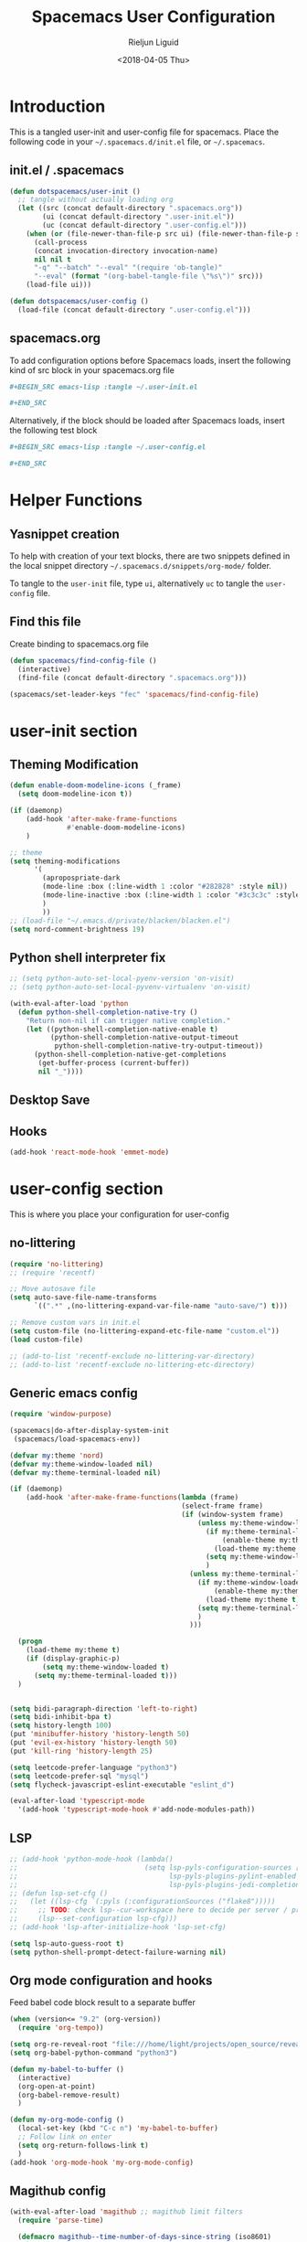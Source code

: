 #+TITLE: Spacemacs User Configuration
#+DATE: <2018-04-05 Thu>
#+AUTHOR: Rieljun Liguid
#+EMAIL: me@iamriel.com

* Introduction
  This is a tangled user-init and user-config file for spacemacs. Place the
  following code in your =~/.spacemacs.d/init.el= file, or =~/.spacemacs=.

** init.el / .spacemacs

  #+BEGIN_SRC emacs-lisp :tangle no
    (defun dotspacemacs/user-init ()
      ;; tangle without actually loading org
      (let ((src (concat default-directory ".spacemacs.org"))
            (ui (concat default-directory ".user-init.el"))
            (uc (concat default-directory ".user-config.el")))
        (when (or (file-newer-than-file-p src ui) (file-newer-than-file-p src uc))
          (call-process
          (concat invocation-directory invocation-name)
          nil nil t
          "-q" "--batch" "--eval" "(require 'ob-tangle)"
          "--eval" (format "(org-babel-tangle-file \"%s\")" src)))
        (load-file ui)))

    (defun dotspacemacs/user-config ()
      (load-file (concat default-directory ".user-config.el")))
  #+END_SRC

** spacemacs.org
  To add configuration options before Spacemacs loads, insert the following kind
  of src block in your spacemacs.org file

  #+BEGIN_SRC org :tangle no
    ,#+BEGIN_SRC emacs-lisp :tangle ~/.user-init.el

    ,#+END_SRC
  #+END_SRC

  Alternatively, if the block should be loaded after Spacemacs loads, insert the
  following test block

  #+BEGIN_SRC org :tangle no
    ,#+BEGIN_SRC emacs-lisp :tangle ~/.user-config.el

    ,#+END_SRC
  #+END_SRC

* Helper Functions

** Yasnippet creation

  To help with creation of your text blocks, there are two snippets defined in the
  local snippet directory =~/.spacemacs.d/snippets/org-mode/= folder.

  To tangle to the =user-init= file, type =ui=, alternatively =uc= to tangle the =user-config= file.

** Find this file
   Create binding to spacemacs.org file

  #+BEGIN_SRC emacs-lisp :tangle ~/.user-config.el
    (defun spacemacs/find-config-file ()
      (interactive)
      (find-file (concat default-directory ".spacemacs.org")))

    (spacemacs/set-leader-keys "fec" 'spacemacs/find-config-file)
  #+END_SRC

* user-init section
  
** Theming Modification
   #+BEGIN_SRC emacs-lisp :tangle ~/.user-init.el
     (defun enable-doom-modeline-icons (_frame)
       (setq doom-modeline-icon t))

     (if (daemonp)
         (add-hook 'after-make-frame-functions
                   #'enable-doom-modeline-icons)
         )

     ;; theme
     (setq theming-modifications
           '(
             (apropospriate-dark
             (mode-line :box (:line-width 1 :color "#282828" :style nil))
             (mode-line-inactive :box (:line-width 1 :color "#3c3c3c" :style nil))
             )
             ))
     ;; (load-file "~/.emacs.d/private/blacken/blacken.el")
     (setq nord-comment-brightness 19)
   #+END_SRC
   
** Python shell interpreter fix
   #+BEGIN_SRC emacs-lisp :tangle ~/.user-init.el
     ;; (setq python-auto-set-local-pyenv-version 'on-visit)
     ;; (setq python-auto-set-local-pyvenv-virtualenv 'on-visit)

     (with-eval-after-load 'python
       (defun python-shell-completion-native-try ()
         "Return non-nil if can trigger native completion."
         (let ((python-shell-completion-native-enable t)
               (python-shell-completion-native-output-timeout
                python-shell-completion-native-try-output-timeout))
           (python-shell-completion-native-get-completions
            (get-buffer-process (current-buffer))
            nil "_"))))
   #+END_SRC
   
** Desktop Save
** Hooks
   #+BEGIN_SRC emacs-lisp :tangle ~/.user-init.el
     (add-hook 'react-mode-hook 'emmet-mode)
   #+END_SRC
* user-config section
  This is where you place your configuration for user-config

** no-littering
   #+BEGIN_SRC emacs-lisp :tangle ~/.user-config.el
     (require 'no-littering)
     ;; (require 'recentf)

     ;; Move autosave file
     (setq auto-save-file-name-transforms
           `((".*" ,(no-littering-expand-var-file-name "auto-save/") t)))

     ;; Remove custom vars in init.el
     (setq custom-file (no-littering-expand-etc-file-name "custom.el"))
     (load custom-file)

     ;; (add-to-list 'recentf-exclude no-littering-var-directory)
     ;; (add-to-list 'recentf-exclude no-littering-etc-directory)
   #+END_SRC
** Generic emacs config
   #+BEGIN_SRC emacs-lisp :tangle ~/.user-config.el
     (require 'window-purpose)

     (spacemacs|do-after-display-system-init
      (spacemacs/load-spacemacs-env))

     (defvar my:theme 'nord)
     (defvar my:theme-window-loaded nil)
     (defvar my:theme-terminal-loaded nil)

     (if (daemonp)
         (add-hook 'after-make-frame-functions(lambda (frame)
                                               (select-frame frame)
                                               (if (window-system frame)
                                                   (unless my:theme-window-loaded
                                                     (if my:theme-terminal-loaded
                                                         (enable-theme my:theme)
                                                       (load-theme my:theme t))
                                                     (setq my:theme-window-loaded t)
                                                     )
                                                 (unless my:theme-terminal-loaded
                                                   (if my:theme-window-loaded
                                                       (enable-theme my:theme)
                                                     (load-theme my:theme t))
                                                   (setq my:theme-terminal-loaded t)
                                                   )
                                                 )))

       (progn
         (load-theme my:theme t)
         (if (display-graphic-p)
             (setq my:theme-window-loaded t)
           (setq my:theme-terminal-loaded t)))
       )


     (setq bidi-paragraph-direction 'left-to-right)
     (setq bidi-inhibit-bpa t)
     (setq history-length 100)
     (put 'minibuffer-history 'history-length 50)
     (put 'evil-ex-history 'history-length 50)
     (put 'kill-ring 'history-length 25)

     (setq leetcode-prefer-language "python3")
     (setq leetcode-prefer-sql "mysql")
     (setq flycheck-javascript-eslint-executable "eslint_d")

     (eval-after-load 'typescript-mode
       '(add-hook 'typescript-mode-hook #'add-node-modules-path))
   #+END_SRC
   
** LSP
   #+BEGIN_SRC emacs-lisp :tangle ~/.user-config.el
     ;; (add-hook 'python-mode-hook (lambda()
     ;;                               (setq lsp-pyls-configuration-sources ["flake8"]
     ;;                                     lsp-pyls-plugins-pylint-enabled nil
     ;;                                     lsp-pyls-plugins-jedi-completion-include-params nil)))
     ;; (defun lsp-set-cfg ()
     ;;   (let ((lsp-cfg `(:pyls (:configurationSources ("flake8")))))
     ;;     ;; TODO: check lsp--cur-workspace here to decide per server / project
     ;;     (lsp--set-configuration lsp-cfg)))
     ;; (add-hook 'lsp-after-initialize-hook 'lsp-set-cfg)

     (setq lsp-auto-guess-root t)
     (setq python-shell-prompt-detect-failure-warning nil)
   #+END_SRC
  
** Org mode configuration and hooks
   Feed babel code block result to a separate buffer
   
   #+BEGIN_SRC emacs-lisp :tangle ~/.user-config.el
     (when (version<= "9.2" (org-version))
       (require 'org-tempo))

     (setq org-re-reveal-root "file:///home/light/projects/open_source/reveal.js")
     (setq org-babel-python-command "python3")

     (defun my-babel-to-buffer ()
       (interactive)
       (org-open-at-point)
       (org-babel-remove-result)
       )

     (defun my-org-mode-config ()
       (local-set-key (kbd "C-c n") 'my-babel-to-buffer)
       ;; Follow link on enter
       (setq org-return-follows-link t)
       )
     (add-hook 'org-mode-hook 'my-org-mode-config)
   #+END_SRC
  
** Magithub config  
   #+BEGIN_SRC emacs-lisp :tangle ~/.user-config.el
     (with-eval-after-load 'magithub ;; magithub limit filters
       (require 'parse-time)

       (defmacro magithub--time-number-of-days-since-string (iso8601)
         `(time-to-number-of-days
           (time-since
            (parse-iso8601-time-string
       (concat ,iso8601 "+00:00")))))

       (defun issue-filter-to-days (days type)
         `(lambda (issue)
            (let ((created_at (magithub--time-number-of-days-since-string
             (alist-get 'created_at issue)))
            (updated_at (magithub--time-number-of-days-since-string
             (alist-get 'updated_at issue))))
        (or (< created_at ,days) (< updated_at ,days)))))

       (defun magithub-filter-maybe (&optional limit)
         "Add filters to magithub only if number of issues is greter than LIMIT."
         (let ((max-issues (length (ignore-errors (magithub-issues))))
         (max-pull-requests (length (ignore-errors (magithub-pull-requests))))
         (limit (or limit 10)))
           (when (> max-issues limit)
       (add-to-list (make-local-variable 'magithub-issue-issue-filter-functions)
              (issue-filter-to-days limit "issues")))
           (when (> max-pull-requests limit)
       (add-to-list (make-local-variable 'magithub-issue-pull-request-filter-functions)
              (issue-filter-to-days limit "pull-requests")))))

       (add-to-list 'magit-status-mode-hook #'magithub-filter-maybe))
   #+END_SRC
** Org agenda configuration
*** Agenda files and templates
    #+BEGIN_SRC emacs-lisp :tangle ~/.user-config.el
      (setq org-agenda-files '("~/Org Files/agenda/"))

      ;; Todo list with schedule and deadline
      ;; http://pragmaticemacs.com/emacs/org-mode-basics-vii-a-todo-list-with-schedules-and-deadlines/
      (setq org-capture-templates
            '(
              ("t" "todo" entry (file+headline
                                 "~/Org Files/agenda/gtd.org"
                                 "Tasks")
               "* TODO [#C] %?\nSCHEDULED: %(org-insert-time-stamp (org-read-date nil t \"+0d\"))\n")
              ("s" "Standup" entry (file+headline
                                 "~/Org Files/agenda/gtg.org"
                                 "Standup")

               "* TODO %(org-insert-time-stamp (org-read-date nil t \"+0d\")) Standup\n1. What I did until this standup:\n%a\n2. What I will do after standup:\n%a\n3. What I reviewed:\n%a\n4. What needs to be reviewed:\n%a ")
              ))

      (setq org-outline-path-complete-in-steps nil)
      (setq org-refile-targets '((org-agenda-files :maxlevel . 3)))
    #+END_SRC
   
*** Setting up TODO workflow
    #+BEGIN_SRC emacs-lisp :tangle ~/.user-config.el
      (setq org-todo-keywords
            '((sequence "TODO(t)" "IN PROGRESS(i)" "WAIT(w@/!)" "|" "DONE(d!)" "CANCELLED(c@/!)")
              (sequence "CRASH(c)" "BUG(b)" "REQUEST(r)" "TEST(e)" "|" "FIXED(f)")))
 
      (setq org-todo-keyword-faces
            '(("WAIT" . "white")
              ("CRASH" . "red")
              ("BUG" . "red")
              ("SUBTREE" . "grey")
              ("TEST" . "turquoise1")
              ))
    #+END_SRC

*** Add custom commands
    #+BEGIN_SRC emacs-lisp :tangle ~/.user-config.el
      (setq org-agenda-custom-commands
            '(
              ("p" . "Screening tasks (no effect, need to be fixed)")
              ("pa" "Urgent" tags "+PRIORITY=\"A\"")
              ("pb" "High" tags "+PRIORITY=\"B\"")
              ("pc" "Medium" tags "+PRIORITY=\"C\"")
              ("pd" "Normal" tags "+PRIORITY=\"D\"")
              ("pe" "Low" tags "+PRIORITY=\"E\"")
              ))
    #+END_SRC

*** Faces configuration
    #+BEGIN_SRC emacs-lisp :tangle ~/.user-config.el
      (setq org-priority-faces
            '((?A . (:foreground "red1" :weight 'bold))
              (?B . (:foreground "VioletRed1"))
              (?C . (:foreground "DeepSkyBlue3"))
              (?D . (:foreground "DeepSkyBlue4"))
              (?E . (:foreground "gray40"))))

      (custom-set-faces
       '(org-agenda-done ((t (:foreground "#86dc2f" :height 1.0)))))

      (custom-set-faces
       '(org-scheduled-today ((t (:foreground "DodgerBlue2" :height 1.0)))))
    #+END_SRC
   
*** Extra Options
    
    #+BEGIN_SRC emacs-lisp :tangle ~/.user-config.el
      (setq org-agenda-remove-tags t)
      ;; Tag completion through out all agenda files
      (setq org-complete-tags-always-offer-all-agenda-tags t)

      ;;open agenda in current window
      (setq org-agenda-window-setup (quote current-window))

      ;;warn me of any deadlines in next 7 days
      (setq org-deadline-warning-days 7)

      ;;show me tasks scheduled or due in next fortnight
      (setq org-agenda-span (quote fortnight))

      ;;don't show tasks as scheduled if they are already shown as a deadline
      (setq org-agenda-skip-scheduled-if-deadline-is-shown t)

      ;;don't give a warning colour to tasks with impending deadlines
      ;;if they are scheduled to be done
      (setq org-agenda-skip-deadline-prewarning-if-scheduled (quote pre-scheduled))

      ;;don't show tasks that are scheduled or have deadlines in the
      ;;normal todo list
      (setq org-agenda-todo-ignore-deadlines (quote all))
      (setq org-agenda-todo-ignore-scheduled (quote all))

      ;;sort tasks in order of when they are due and then by priority
      (setq org-agenda-sorting-strategy
        (quote
        ((agenda deadline-up priority-down)
          (todo priority-down category-keep)
          (tags priority-down category-keep)
          (search category-keep))))

      (setq org-highest-priority ?A)
      (setq org-lowest-priority ?E)
      (setq org-default-priority ?C)

      (setq org-agenda-prefix-format '((agenda  . "%-10:T% s%?-2t") ; (agenda . " %s %-12t ")
                                       (timeline . "%-9:T%?-2t% s")
                                       (todo . "%i%-8:T")
                                       (tags . "%i%-8:T")
                                       (search . "%i%-8:T")))
    #+END_SRC

** atomic-chrome
    #+BEGIN_SRC emacs-lisp :tangle ~/.user-config.el
      (setq atomic-chrome-buffer-open-style 'frame)
   #+END_SRC

** Web mode configuration and hooks
   
   Enable web-mode for the following files and add default offset

   #+BEGIN_SRC emacs-lisp :tangle ~/.user-config.el
     (setq web-mode-enable-auto-pairing nil)

     (add-to-list 'auto-mode-alist '("\\.blade\\." . web-mode))
     ;; (add-to-list 'auto-mode-alist '("\\.vue\\'" . web-mode))

     (setq web-mode-engines-alist
           '(("blade"  . "\\.blade\\."))
     )

     (setq
     css-indent-offset 2
     web-mode-script-padding 0
     web-mode-style-padding 0
     web-mode-markup-indent-offset 2
     web-mode-css-indent-offset 2
     web-mode-code-indent-offset 2
     web-mode-attr-indent-offset 2)
   #+END_SRC
   
   Fix web-mode expand region
   
   #+BEGIN_SRC emacs-lisp :tangle ~/.user-config.el
     (defun er/fix-web-mode-expansions ()
       (make-variable-buffer-local 'er/try-expand-list)
       (setq er/try-expand-list (append
                                 er/try-expand-list
                                 '(web-mode-mark-and-expand)
                                 )))
     (add-hook 'web-mode-hook 'er/fix-web-mode-expansions)
   #+END_SRC
   
   Django-specific settings for web-mode
   
   #+BEGIN_SRC emacs-lisp :tangle ~/.user-config.el
     (defun web/django ()
       (if (projectile-project-p)
           (when (file-exists-p (concat (projectile-project-root) "manage.py"))
             (web-mode-set-engine "django")
             (setq web-mode-code-indent-offset 2
                   web-mode-markup-indent-offset 2)
             )
         )
       )
     (add-hook 'web-mode-hook 'web/django)
   #+END_SRC

** Generic Hooks
   
   Make underscore part of the word
   #+BEGIN_SRC emacs-lisp :tangle ~/.user-config.el
     (add-hook 'python-mode-hook
               (lambda () (modify-syntax-entry ?_ "w")))
     (add-hook 'jinja2-mode-hook
               (lambda () (modify-syntax-entry ?_ "w")))
     (add-hook 'yaml-mode-hook
               (lambda () (modify-syntax-entry ?_ "w")))
     (add-hook 'web-mode-hook
               (lambda () (modify-syntax-entry ?_ "w")))
     (add-hook 'rjsx-mode-hook
               (lambda () (modify-syntax-entry ?_ "w")))
     (add-hook 'web-mode-hook
               (lambda () (modify-syntax-entry ?_ "w")))
     (add-hook 'js2-mode-hook
               (lambda () (modify-syntax-entry ?_ "w")))

   #+END_SRC
   
   Make default offset for js2-mode and disable errors and warnings
   #+BEGIN_SRC emacs-lisp :tangle ~/.user-config.el
     (add-hook 'js2-mode-hook (lambda ()
                                (setq js2-basic-offset 2)
                                (setq js2-indent-level 2)
                                (setq js2-mode-show-parse-errors nil)
                                (setq js2-mode-show-strict-warnings nil)
                                ))

     (add-hook 'editorconfig-custom-hooks
               (lambda (hash)
                 (setq web-mode-script-padding 0)
                 (setq web-mode-style-padding 0)
                 ))

     (add-hook 'json-mode-hook
               (lambda ()
                 (make-local-variable 'js-indent-level)
                 (setq js-indent-level 2)))
   #+END_SRC

*** Rjsx mode
    
    Enable flycheck and emmet-mode in rjsx-mode
    #+BEGIN_SRC emacs-lisp :tangle ~/.user-config.el
      (add-hook 'rjsx-mode-hook
                (lambda ()
                  (flycheck-mode 1)
                  (emmet-mode 1)
                  ))
    #+END_SRC

*** Python mode hook
    #+begin_src emacs-lisp :tangle ~/.user-config.el
      (add-hook 'python-mode-hook (lambda ()
                                    (setq flycheck-checker 'python-flake8)))
    #+end_src

** Variable settings and overrides
   #+BEGIN_SRC emacs-lisp :tangle ~/.user-config.el
     (setq epg-gpg-program "/usr/bin/gpg")
     ;; (setq epa-file-cache-passphrase-for-symmetric-encryption t)

     ;; Set default column view headings: Task Total-Time Time-Stamp
     (setq org-columns-default-format "%50ITEM(Task) %10CLOCKSUM %16TIMESTAMP_IA")

     ;; always follow the symlink (and edit the "actual" file directly)
     (setq vc-follow-symlinks t)

     (setq projectile-enable-caching t)

     (setq go-format-before-save t)
     ;; (cancel-timer recentf-auto-save-timer)

     (setq neo-theme 'icons)

     (add-to-list 'auto-mode-alist '("\\.gql\\." . graphql-mode))
   #+END_SRC
   
** Key bindings
   
   Evil key overrides
   #+BEGIN_SRC emacs-lisp :tangle ~/.user-config.el
     ;; Remap expanding of snippet
     (evil-define-key 'insert global-map (kbd "C-y") 'yas-expand)

     (spacemacs/set-leader-keys "mt" 'text-mode)
     (spacemacs/set-leader-keys "mw" 'web-mode)
     (spacemacs/set-leader-keys "fp" 'prettier-js)

     (spacemacs/set-leader-keys-for-major-mode 'python-mode "bb" 'blacken-buffer)
     (spacemacs/set-leader-keys-for-major-mode 'python-mode "ji" 'helm-imenu)

     (evil-leader/set-key
       "q q" 'spacemacs/frame-killer)
   #+END_SRC
** Restclient
   #+BEGIN_SRC emacs-lisp :tangle ~/.user-config.el
     (defvar my-restclient-token nil)
     (defun my-restclient-hook ()
       "Update token from a request."
       (save-excursion
         (save-match-data
           ;; update regexp to extract required data
           (when (re-search-forward "\"token\":\"\\(.*?\\)\"" nil t)
             (setq my-restclient-token (match-string 1))))))

     (add-hook 'restclient-response-received-hook #'my-restclient-hook)
   #+END_SRC
** Mu4e
   #+BEGIN_SRC emacs-lisp :tangle ~/.user-config.el
     ;;; Set up some common mu4e variables
     (setq mu4e-maildir "~/.mail"
           mu4e-get-mail-command "mbsync -a"
           mu4e-update-interval nil
           mu4e-compose-signature-auto-include nil
           mu4e-view-show-images t
           mu4e-view-show-addresses t
           mu4e-get-mail-command "offlineimap"
           ;; don't keep message buffers around
           message-kill-buffer-on-exit t
           mu4e-index-cleanup nil      ;; don't do a full cleanup check
           mu4e-index-lazy-check t    ;; don't consider up-to-date dirs
           )

     ;; don't save message to Sent Messages, GMail/IMAP will take care of this
     (setq mu4e-sent-messages-behavior 'delete)

     ;;; Mail directory shortcuts
     (setq mu4e-maildir-shortcuts
           '(("/iamriel/INBOX" . ?i)
             ("/kizen/INBOX" . ?k)
             ("/turing/INBOX" . ?t)
             ("/[Gmail].Drafts" . ?d)
             ("/[Gmail].Sent Mail" . ?s)
             ))


     (setq mu4e-contexts `(,(make-mu4e-context :name "iamriel"
                                               :enter-func (lambda ()
                                                             (mu4e-message "Switch to iamriel")):match-func
                                               (lambda (msg)
                                                 (when msg
                                                   (mu4e-message-contact-field-matches msg :to "me@iamriel.com")))
                                               :vars '((user-mail-address . "me@iamriel.com")
                                                       (user-full-name . "Rieljun Liguid")
                                                       (smtpmail-smtp-user . "me@iamriel.com")
                                                       (smtpmail-smtp-server . "smtp.gmail.com")
                                                       (smtpmail-stream-type . ssl)
                                                       (smtpmail-smtp-service . 465)))
                           ,(make-mu4e-context :name "kizen"
                                               :enter-func (lambda ()
                                                             (mu4e-message "Switch to Kizen")):match-func
                                               (lambda (msg)
                                                 (when msg
                                                   (mu4e-message-contact-field-matches msg :to "riel@kizen.com")))
                                               :vars '((user-mail-address . "riel@kizen.com")
                                                       (user-full-name . "Rieljun Liguid")
                                                       (smtpmail-smtp-user . "riel@kizen.com")
                                                       (smtpmail-smtp-server . "smtp.gmail.com")
                                                       (smtpmail-stream-type . ssl)
                                                       (smtpmail-smtp-service . 465)))
                           ,(make-mu4e-context :name "turing"
                                               :enter-func (lambda ()
                                                             (mu4e-message "Switch to Turing")):match-func
                                               (lambda (msg)
                                                 (when msg
                                                   (mu4e-message-contact-field-matches msg :to "rieljun.l@turing.com")))
                                               :vars '((user-mail-address . "rieljun.l@turing.com")
                                                       (user-full-name . "Rieljun Liguid")
                                                       (smtpmail-smtp-user . "rieljun.l@turing.com")
                                                       (smtpmail-smtp-server . "smtp.gmail.com")
                                                       (smtpmail-stream-type . ssl)
                                                       (smtpmail-smtp-service . 465)))
                           ))

     ;; This sets `mu4e-user-mail-address-list' to the concatenation of all
     ;; `user-mail-address' values for all contexts. If you have other mail
     ;; addresses as well, you'll need to add those manually.
     (setq mu4e-user-mail-address-list
           (delq nil
                 (mapcar (lambda (context)
                           (when (mu4e-context-vars context)
                             (cdr (assq 'user-mail-address (mu4e-context-vars context)))))
                         mu4e-contexts)))
   #+END_SRC
** Slack config
   #+BEGIN_SRC emacs-lisp :tangle ~/.user-config.el
     ;; native json
     (defun my-slack-parse()
       (json-parse-buffer :object-type 'plist
                          :array-type 'list
                          :null-object nil
                          :false-object :json-false))

     (defun my-slack-request-parse-payload (payload)
       (condition-case err-var
           (json-parse-string payload
                              :object-type 'plist
                              :array-type 'list
                              :null-object nil
                              :false-object :json-false)
         (error (message "[Slack] Error on parse JSON: %S, ERR: %S"
                         payload
                         err-var)
                nil)))

     (when (fboundp 'json-parse-string)
       (with-eval-after-load "slack-request"
         (fset 'slack-parse 'my-slack-parse)
         (fset 'slack-request-parse-payload 'my-slack-request-parse-payload)))


     (slack-register-team
      :name "Asma Consulting"
      :default t
      :token (auth-source-pick-first-password
              :host "asmaconsulting.slack.com"
              :user "me@iamriel.com")
      :subscribed-channels '((general, slackbot))
      )

     (slack-register-team
      :name "Kizen"
      :default t
      :token (auth-source-pick-first-password
              :host "kizendev.slack.com"
              :user "riel@kizen.com")
      :subscribed-channels '((general, slackbot))
      )

     (slack-register-team
      :name "Graphene"
      :default t
      :token (auth-source-pick-first-password
              :host "graphenetools.slack.com"
              :user "me@iamriel.com")
      :subscribed-channels '((general, django, random))
      )


     (slack-register-team
      :name "Infosoft"
      :default t
      :token (auth-source-pick-first-password
              :host "infosoftstudio.slack.com"
              :user "me@iamriel.com")
      :subscribed-channels '((general))
      )


     (slack-register-team
      :name "Datacue"
      :default t
      :token (auth-source-pick-first-password
              :host "datacueco.slack.com"
              :user "me@iamriel.com")
      :subscribed-channels '((general))
      )


     (slack-register-team
      :name "Marketlight"
      :default t
      :token (auth-source-pick-first-password
              :host "marketlight.slack.com"
              :user "me@iamriel.com")
      :subscribed-channels '((codefolio))
      )


     (slack-register-team
      :name "Luspad 10"
      :default t
      :token (auth-source-pick-first-password
              :host "luspad10.slack.com"
              :user "me@iamriel.com")
      :subscribed-channels '((general))
      )
   #+END_SRC

